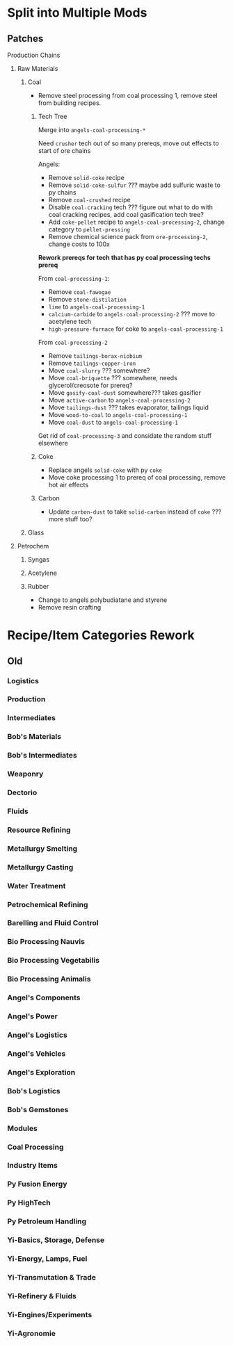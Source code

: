 * Split into Multiple Mods
** Patches
**** Production Chains
***** Raw Materials
****** Coal
- Remove steel processing from coal processing 1, remove steel from
  building recipes.
******* Tech Tree
Merge into =angels-coal-processing-*=

Need =crusher= tech out of so many prereqs, move out effects to start of ore chains

Angels:
- Remove =solid-coke= recipe
- Remove =solid-coke-sulfur= ??? maybe add sulfuric waste to py chains
- Remove =coal-crushed= recipe
- Disable =coal-cracking= tech ??? figure out what to do with coal cracking recipes, add coal gasification tech tree?
- Add =coke-pellet= recipe to =angels-coal-processing-2=, change category to =pellet-pressing=
- Remove chemical science pack from =ore-processing-2=, change costs to 100x
 
*Rework prereqs for tech that has py coal processing techs prereq*

From =coal-processing-1=:
- Remove =coal-fawogae=
- Remove =stone-distilation=
- =lime= to =angels-coal-processing-1=
- =calcium-carbide= to =angels-coal-processing-2= ??? move to acetylene tech
- =high-pressure-furnace= for coke to =angels-coal-processing-1=

From =coal-processing-2=
- Remove =tailings-borax-niobium=
- Remove =tailings-copper-iron=
- Move =coal-slurry= ??? somewhere?
- Move =coal-briquette= ??? somewhere, needs glycerol/creosote for prereq?
- Move =gasify-coal-dust= somewhere???  takes gasifier
- Move =active-carbon= to =angels-coal-processing-2=
- Move =tailings-dust= ??? takes evaporator, tailings liquid
- Move =wood-to-coal= to =angels-coal-processing-1=
- Move =coal-dust= to =angels-coal-processing-1=

Get rid of =coal-processing-3= and considate the random stuff elsewhere

******* Coke
- Replace angels =solid-coke= with py =coke=
- Move coke processing 1 to prereq of coal processing, remove hot air
  effects
******* Carbon
- Update =carbon-dust= to take =solid-carbon= instead of =coke= ??? more stuff too?
****** Glass
***** Petrochem
****** Syngas
****** Acetylene
****** Rubber
- Change to angels polybudiatane and styrene
- Remove resin crafting
* Recipe/Item Categories Rework
** Old
*** Logistics
*** Production
*** Intermediates
*** Bob's Materials
*** Bob's Intermediates
*** Weaponry
*** Dectorio
*** Fluids
*** Resource Refining
*** Metallurgy Smelting
*** Metallurgy Casting
*** Water Treatment
*** Petrochemical Refining
*** Barelling and Fluid Control
*** Bio Processing Nauvis
*** Bio Processing Vegetabilis
*** Bio Processing Animalis
*** Angel's Components
*** Angel's Power
*** Angel's Logistics
*** Angel's Vehicles
*** Angel's Exploration
*** Bob's Logistics
*** Bob's Gemstones
*** Modules
*** Coal Processing
*** Industry Items
*** Py Fusion Energy
*** Py HighTech
*** Py Petroleum Handling
*** Yi-Basics, Storage, Defense
*** Yi-Energy, Lamps, Fuel
*** Yi-Transmutation & Trade
*** Yi-Refinery & Fluids
*** Yi-Engines/Experiments
*** Yi-Agronomie
